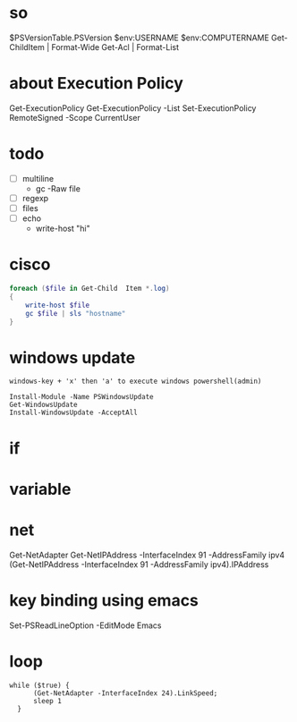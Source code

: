 * so

$PSVersionTable.PSVersion
$env:USERNAME
$env:COMPUTERNAME
Get-ChildItem | Format-Wide
Get-Acl | Format-List

* about Execution Policy

Get-ExecutionPolicy
Get-ExecutionPolicy -List
Set-ExecutionPolicy RemoteSigned -Scope CurrentUser

* todo

- [ ] multiline
  - gc -Raw file
- [ ] regexp
- [ ] files
- [ ] echo
  - write-host "hi"

* cisco

#+BEGIN_SRC powershell
  foreach ($file in Get-Child  Item *.log)
  {
      write-host $file
      gc $file | sls "hostname"
  }
#+END_SRC

* windows update

#+BEGIN_SRC
windows-key + 'x' then 'a' to execute windows powershell(admin)

Install-Module -Name PSWindowsUpdate
Get-WindowsUpdate
Install-WindowsUpdate -AcceptAll
#+END_SRC

* if
* variable
* net

Get-NetAdapter
Get-NetIPAddress -InterfaceIndex 91 -AddressFamily ipv4
(Get-NetIPAddress -InterfaceIndex 91 -AddressFamily ipv4).IPAddress

* key binding using emacs

Set-PSReadLineOption -EditMode Emacs

* loop

#+BEGIN_SRC shell
  while ($true) { 
	    (Get-NetAdapter -InterfaceIndex 24).LinkSpeed;
	    sleep 1
	}
#+END_SRC
